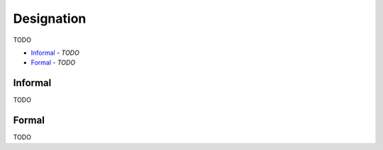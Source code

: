 Designation
-----------

TODO

- `Informal`_ - *TODO*
- `Formal`_ - *TODO*

Informal
^^^^^^^^

TODO

Formal
^^^^^^

TODO

